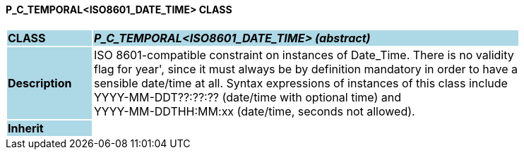 ==== P_C_TEMPORAL<ISO8601_DATE_TIME> CLASS

[cols="^1,2,3"]
|===
|*CLASS*
{set:cellbgcolor:lightblue}
2+^|*_P_C_TEMPORAL<ISO8601_DATE_TIME> (abstract)_*

|*Description*
{set:cellbgcolor:lightblue}
2+|ISO 8601-compatible constraint on instances of Date_Time. There is no validity  +
flag for  year', since it must always be by definition mandatory in order to have a  +
sensible date/time at all. Syntax expressions of instances of this class include  +
 YYYY-MM-DDT??:??:??  (date/time with optional time) and  +
 YYYY-MM-DDTHH:MM:xx  (date/time, seconds not allowed).
{set:cellbgcolor!}

|*Inherit*
{set:cellbgcolor:lightblue}
2+|
{set:cellbgcolor!}

|===
